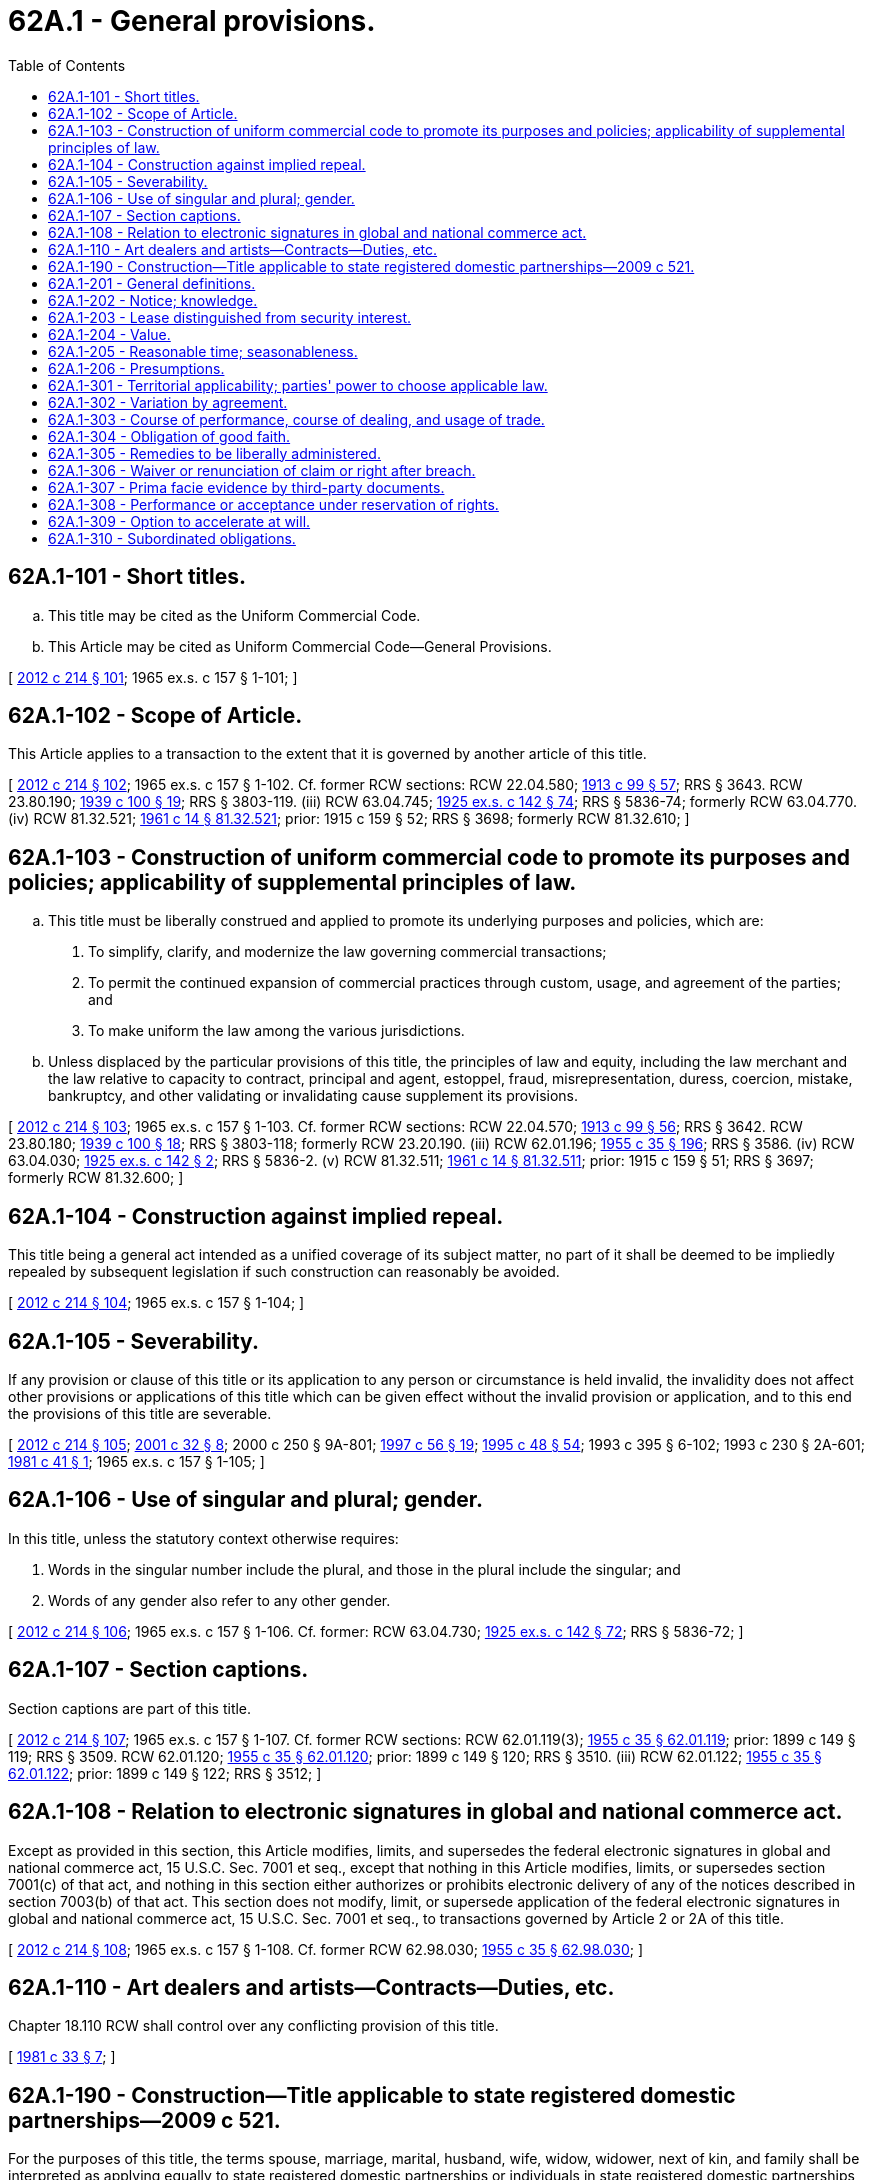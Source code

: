 = 62A.1 - General provisions.
:toc:

== 62A.1-101 - Short titles.
.. This title may be cited as the Uniform Commercial Code.

.. This Article may be cited as Uniform Commercial Code—General Provisions.

[ http://lawfilesext.leg.wa.gov/biennium/2011-12/Pdf/Bills/Session%20Laws/House/2197-S.SL.pdf?cite=2012%20c%20214%20§%20101[2012 c 214 § 101]; 1965 ex.s. c 157 § 1-101; ]

== 62A.1-102 - Scope of Article.
This Article applies to a transaction to the extent that it is governed by another article of this title.

[ http://lawfilesext.leg.wa.gov/biennium/2011-12/Pdf/Bills/Session%20Laws/House/2197-S.SL.pdf?cite=2012%20c%20214%20§%20102[2012 c 214 § 102]; 1965 ex.s. c 157 § 1-102. Cf. former RCW sections:  RCW  22.04.580; http://leg.wa.gov/CodeReviser/documents/sessionlaw/1913c99.pdf?cite=1913%20c%2099%20§%2057[1913 c 99 § 57]; RRS § 3643.  RCW  23.80.190; http://leg.wa.gov/CodeReviser/documents/sessionlaw/1939c100.pdf?cite=1939%20c%20100%20§%2019[1939 c 100 § 19]; RRS § 3803-119. (iii) RCW  63.04.745; http://leg.wa.gov/CodeReviser/documents/sessionlaw/1925ex1c142.pdf?cite=1925%20ex.s.%20c%20142%20§%2074[1925 ex.s. c 142 § 74]; RRS § 5836-74; formerly RCW  63.04.770. (iv) RCW  81.32.521; http://leg.wa.gov/CodeReviser/documents/sessionlaw/1961c14.pdf?cite=1961%20c%2014%20§%2081.32.521[1961 c 14 § 81.32.521]; prior:  1915 c 159 § 52; RRS § 3698; formerly RCW  81.32.610; ]

== 62A.1-103 - Construction of uniform commercial code to promote its purposes and policies; applicability of supplemental principles of law.
.. This title must be liberally construed and applied to promote its underlying purposes and policies, which are:

. To simplify, clarify, and modernize the law governing commercial transactions;

. To permit the continued expansion of commercial practices through custom, usage, and agreement of the parties; and

. To make uniform the law among the various jurisdictions.

.. Unless displaced by the particular provisions of this title, the principles of law and equity, including the law merchant and the law relative to capacity to contract, principal and agent, estoppel, fraud, misrepresentation, duress, coercion, mistake, bankruptcy, and other validating or invalidating cause supplement its provisions.

[ http://lawfilesext.leg.wa.gov/biennium/2011-12/Pdf/Bills/Session%20Laws/House/2197-S.SL.pdf?cite=2012%20c%20214%20§%20103[2012 c 214 § 103]; 1965 ex.s. c 157 § 1-103. Cf. former RCW sections:  RCW  22.04.570; http://leg.wa.gov/CodeReviser/documents/sessionlaw/1913c99.pdf?cite=1913%20c%2099%20§%2056[1913 c 99 § 56]; RRS § 3642.  RCW  23.80.180; http://leg.wa.gov/CodeReviser/documents/sessionlaw/1939c100.pdf?cite=1939%20c%20100%20§%2018[1939 c 100 § 18]; RRS § 3803-118; formerly RCW  23.20.190. (iii) RCW  62.01.196; http://leg.wa.gov/CodeReviser/documents/sessionlaw/1955c35.pdf?cite=1955%20c%2035%20§%20196[1955 c 35 § 196]; RRS § 3586. (iv) RCW  63.04.030; http://leg.wa.gov/CodeReviser/documents/sessionlaw/1925ex1c142.pdf?cite=1925%20ex.s.%20c%20142%20§%202[1925 ex.s. c 142 § 2]; RRS § 5836-2. (v) RCW  81.32.511; http://leg.wa.gov/CodeReviser/documents/sessionlaw/1961c14.pdf?cite=1961%20c%2014%20§%2081.32.511[1961 c 14 § 81.32.511]; prior:  1915 c 159 § 51; RRS § 3697; formerly RCW  81.32.600; ]

== 62A.1-104 - Construction against implied repeal.
This title being a general act intended as a unified coverage of its subject matter, no part of it shall be deemed to be impliedly repealed by subsequent legislation if such construction can reasonably be avoided.

[ http://lawfilesext.leg.wa.gov/biennium/2011-12/Pdf/Bills/Session%20Laws/House/2197-S.SL.pdf?cite=2012%20c%20214%20§%20104[2012 c 214 § 104]; 1965 ex.s. c 157 § 1-104; ]

== 62A.1-105 - Severability.
If any provision or clause of this title or its application to any person or circumstance is held invalid, the invalidity does not affect other provisions or applications of this title which can be given effect without the invalid provision or application, and to this end the provisions of this title are severable.

[ http://lawfilesext.leg.wa.gov/biennium/2011-12/Pdf/Bills/Session%20Laws/House/2197-S.SL.pdf?cite=2012%20c%20214%20§%20105[2012 c 214 § 105]; http://lawfilesext.leg.wa.gov/biennium/2001-02/Pdf/Bills/Session%20Laws/Senate/5053.SL.pdf?cite=2001%20c%2032%20§%208[2001 c 32 § 8]; 2000 c 250 § 9A-801; http://lawfilesext.leg.wa.gov/biennium/1997-98/Pdf/Bills/Session%20Laws/House/1799-S.SL.pdf?cite=1997%20c%2056%20§%2019[1997 c 56 § 19]; http://lawfilesext.leg.wa.gov/biennium/1995-96/Pdf/Bills/Session%20Laws/Senate/5335-S.SL.pdf?cite=1995%20c%2048%20§%2054[1995 c 48 § 54]; 1993 c 395 § 6-102; 1993 c 230 § 2A-601; http://leg.wa.gov/CodeReviser/documents/sessionlaw/1981c41.pdf?cite=1981%20c%2041%20§%201[1981 c 41 § 1]; 1965 ex.s. c 157 § 1-105; ]

== 62A.1-106 - Use of singular and plural; gender.
In this title, unless the statutory context otherwise requires:

. Words in the singular number include the plural, and those in the plural include the singular; and

. Words of any gender also refer to any other gender.

[ http://lawfilesext.leg.wa.gov/biennium/2011-12/Pdf/Bills/Session%20Laws/House/2197-S.SL.pdf?cite=2012%20c%20214%20§%20106[2012 c 214 § 106]; 1965 ex.s. c 157 § 1-106. Cf. former: RCW  63.04.730; http://leg.wa.gov/CodeReviser/documents/sessionlaw/1925ex1c142.pdf?cite=1925%20ex.s.%20c%20142%20§%2072[1925 ex.s. c 142 § 72]; RRS § 5836-72; ]

== 62A.1-107 - Section captions.
Section captions are part of this title.

[ http://lawfilesext.leg.wa.gov/biennium/2011-12/Pdf/Bills/Session%20Laws/House/2197-S.SL.pdf?cite=2012%20c%20214%20§%20107[2012 c 214 § 107]; 1965 ex.s. c 157 § 1-107. Cf. former RCW sections:  RCW  62.01.119(3); http://leg.wa.gov/CodeReviser/documents/sessionlaw/1955c35.pdf?cite=1955%20c%2035%20§%2062.01.119[1955 c 35 § 62.01.119]; prior:  1899 c 149 § 119; RRS § 3509.  RCW  62.01.120; http://leg.wa.gov/CodeReviser/documents/sessionlaw/1955c35.pdf?cite=1955%20c%2035%20§%2062.01.120[1955 c 35 § 62.01.120]; prior:  1899 c 149 § 120; RRS § 3510. (iii) RCW  62.01.122; http://leg.wa.gov/CodeReviser/documents/sessionlaw/1955c35.pdf?cite=1955%20c%2035%20§%2062.01.122[1955 c 35 § 62.01.122]; prior:  1899 c 149 § 122; RRS § 3512; ]

== 62A.1-108 - Relation to electronic signatures in global and national commerce act.
Except as provided in this section, this Article modifies, limits, and supersedes the federal electronic signatures in global and national commerce act, 15 U.S.C. Sec. 7001 et seq., except that nothing in this Article modifies, limits, or supersedes section 7001(c) of that act, and nothing in this section either authorizes or prohibits electronic delivery of any of the notices described in section 7003(b) of that act. This section does not modify, limit, or supersede application of the federal electronic signatures in global and national commerce act, 15 U.S.C. Sec. 7001 et seq., to transactions governed by Article 2 or 2A of this title.

[ http://lawfilesext.leg.wa.gov/biennium/2011-12/Pdf/Bills/Session%20Laws/House/2197-S.SL.pdf?cite=2012%20c%20214%20§%20108[2012 c 214 § 108]; 1965 ex.s. c 157 § 1-108. Cf. former RCW  62.98.030; http://leg.wa.gov/CodeReviser/documents/sessionlaw/1955c35.pdf?cite=1955%20c%2035%20§%2062.98.030[1955 c 35 § 62.98.030]; ]

== 62A.1-110 - Art dealers and artists—Contracts—Duties, etc.
Chapter 18.110 RCW shall control over any conflicting provision of this title.

[ http://leg.wa.gov/CodeReviser/documents/sessionlaw/1981c33.pdf?cite=1981%20c%2033%20§%207[1981 c 33 § 7]; ]

== 62A.1-190 - Construction—Title applicable to state registered domestic partnerships—2009 c 521.
For the purposes of this title, the terms spouse, marriage, marital, husband, wife, widow, widower, next of kin, and family shall be interpreted as applying equally to state registered domestic partnerships or individuals in state registered domestic partnerships as well as to marital relationships and married persons, and references to dissolution of marriage shall apply equally to state registered domestic partnerships that have been terminated, dissolved, or invalidated, to the extent that such interpretation does not conflict with federal law. Where necessary to implement chapter 521, Laws of 2009, gender-specific terms such as husband and wife used in any statute, rule, or other law shall be construed to be gender neutral, and applicable to individuals in state registered domestic partnerships.

[ http://lawfilesext.leg.wa.gov/biennium/2009-10/Pdf/Bills/Session%20Laws/Senate/5688-S2.SL.pdf?cite=2009%20c%20521%20§%20143[2009 c 521 § 143]; ]

== 62A.1-201 - General definitions.
.. Unless the context otherwise requires, words or phrases defined in this section, or in the additional definitions contained in other articles of this title that apply to particular articles or parts thereof, have the meanings stated.

.. Subject to definitions contained in other articles of this title that apply to particular articles or parts thereof:

. "Action," in the sense of a judicial proceeding, includes recoupment, counterclaim, set-off, suit in equity, and any other proceeding in which rights are determined.

. "Aggrieved party" means a party entitled to pursue a remedy.

. "Agreement," as distinguished from "contract," means the bargain of the parties in fact, as found in their language or inferred from other circumstances, including course of performance, course of dealing, or usage of trade as provided in RCW 62A.1-303. 

. "Bank" means a person engaged in the business of banking and includes a savings bank, savings and loan association, credit union, and trust company.

. "Bearer" means a person in control of a negotiable electronic document of title or a person in possession of a negotiable instrument, negotiable tangible document of title, or certificated security that is payable to bearer or indorsed in blank.

. "Bill of lading" means a document of title evidencing the receipt of goods for shipment issued by a person engaged in the business of directly or indirectly transporting or forwarding goods. The term does not include a warehouse receipt.

. "Branch" includes a separately incorporated foreign branch of a bank.

. "Burden of establishing" a fact means the burden of persuading the trier of fact that the existence of the fact is more probable than its nonexistence.

. "Buyer in ordinary course of business" means a person that buys goods in good faith, without knowledge that the sale violates the rights of another person in the goods, and in the ordinary course from a person, other than a pawnbroker, in the business of selling goods of that kind. A person buys goods in the ordinary course if the sale to the person comports with the usual or customary practices in the kind of business in which the seller is engaged or with the seller's own usual or customary practices. A person that sells oil, gas, or other minerals at the wellhead or minehead is a person in the business of selling goods of that kind. A buyer in ordinary course of business may buy for cash, by exchange of other property, or on secured or unsecured credit, and may acquire goods or documents of title under a preexisting contract for sale. Only a buyer that takes possession of the goods or has a right to recover the goods from the seller under Article 2 of this title may be a buyer in ordinary course of business. "Buyer in ordinary course of business" does not include a person that acquires goods in a transfer in bulk or as security for or in total or partial satisfaction of a money debt.

. "Conspicuous," with reference to a term, means so written, displayed, or presented that a reasonable person against which it is to operate ought to have noticed it. Whether a term is "conspicuous" or not is a decision for the court. Conspicuous terms include the following:

(A) A heading in capitals equal to or greater in size than the surrounding text, or in contrasting type, font, or color to the surrounding text of the same or lesser size; and

(B) Language in the body of a record or display in larger type than the surrounding text, or in contrasting type, font, or color to the surrounding text of the same size, or set off from surrounding text of the same size by symbols or other marks that call attention to the language.

. "Consumer" means an individual who enters into a transaction primarily for personal, family, or household purposes.

. "Contract," as distinguished from "agreement," means the total legal obligation that results from the parties' agreement as determined by this title as supplemented by any other applicable laws.

. "Creditor" includes a general creditor, a secured creditor, a lien creditor, and any representative of creditors, including an assignee for the benefit of creditors, a trustee in bankruptcy, a receiver in equity, and an executor or administrator of an insolvent debtor's or assignor's estate.

. "Defendant" includes a person in the position of defendant in a counterclaim, cross-claim, or third-party claim.

. "Delivery," with respect to an electronic document of title means voluntary transfer of control and with respect to an instrument, a tangible document of title, or chattel paper, means voluntary transfer of possession.

. "Document of title" means a record (i) that in the regular course of business or financing is treated as adequately evidencing that the person in possession or control of the record is entitled to receive, control, hold, and dispose of the record and the goods the record covers and (ii) that purports to be issued by or addressed to a bailee and to cover goods in the bailee's possession which are either identified or are fungible portions of an identified mass. The term includes a bill of lading, transport document, dock warrant, dock receipt, warehouse receipt, and order for delivery of goods. An electronic document of title means a document of title evidenced by a record consisting of information stored in an electronic medium. A tangible document of title means a document of title evidenced by a record consisting of information that is inscribed on a tangible medium.

. "Fault" means a default, breach, or wrongful act or omission.

. "Fungible goods" means:

(A) Goods of which any unit, by nature or usage of trade, is the equivalent of any other like unit; or

(B) Goods that by agreement are treated as equivalent.

. "Genuine" means free of forgery or counterfeiting.

. "Good faith," except as otherwise provided in Article 5 of this title, means honesty in fact and the observance of reasonable commercial standards of fair dealing.

. "Holder" with respect to a negotiable instrument, means:

(A) The person in possession of a negotiable instrument that is payable either to bearer or to an identified person that is the person in possession;

(B) The person in possession of a negotiable tangible document of title if the goods are deliverable either to bearer or to the order of the person in possession; or

(C) The person in control of a negotiable electronic document of title.

. "Insolvency proceeding" includes an assignment for the benefit of creditors or other proceeding intended to liquidate or rehabilitate the estate of the person involved.

. "Insolvent" means:

(A) Having generally ceased to pay debts in the ordinary course of business other than as a result of bona fide dispute;

(B) Being unable to pay debts as they become due; or

(C) Being insolvent within the meaning of federal bankruptcy law.

. "Money" means a medium of exchange currently authorized or adopted by a domestic or foreign government. The term includes a monetary unit of account established by an intergovernmental organization or by agreement between two or more countries.

. "Organization" means a person other than an individual.

. "Party," as distinguished from "third party," means a person that has engaged in a transaction or made an agreement subject to this title.

. "Person" means an individual, corporation, business trust, estate, trust, partnership, limited liability company, association, joint venture, government, governmental subdivision, agency, or instrumentality, public corporation, or any other legal or commercial entity.

. "Present value" means the amount as of a date certain of one or more sums payable in the future, discounted to the date certain by use of either an interest rate specified by the parties if that rate is not manifestly unreasonable at the time the transaction is entered into or, if an interest rate is not so specified, a commercially reasonable rate that takes into account the facts and circumstances at the time the transaction is entered into.

. "Purchase" means taking by sale, lease, discount, negotiation, mortgage, pledge, lien, security interest, issue or reissue, gift, or any other voluntary transaction creating an interest in property.

. "Purchaser" means a person that takes by purchase.

. "Record" means information that is inscribed on a tangible medium or that is stored in an electronic or other medium and is retrievable in perceivable form.

. "Remedy" means any remedial right to which an aggrieved party is entitled with or without resort to a tribunal.

. "Representative" means a person empowered to act for another, including an agent, an officer of a corporation or association, and a trustee, executor, or administrator of an estate.

. "Right" includes remedy.

. "Security interest" means an interest in personal property or fixtures which secures payment or performance of an obligation. "Security interest" includes any interest of a consignor and a buyer of accounts, chattel paper, a payment intangible, or a promissory note in a transaction that is subject to Article 9A of this title. "Security interest" does not include the special property interest of a buyer of goods on identification of those goods to a contract for sale under RCW 62A.2-401, but a buyer may also acquire a "security interest" by complying with Article 9A of this title. Except as otherwise provided in RCW 62A.2-505, the right of a seller or lessor of goods under Article 2 or 2A of this title to retain or acquire possession of the goods is not a "security interest," but a seller or lessor may also acquire a "security interest" by complying with Article 9A of this title. The retention or reservation of title by a seller of goods notwithstanding shipment or delivery to the buyer under RCW 62A.2-401 is limited in effect to a reservation of a "security interest." Whether a transaction in the form of a lease creates a "security interest" is determined pursuant to RCW 62A.1-203.

. "Send" in connection with a writing, record, or notice means:

(A) To deposit in the mail or deliver for transmission by any other usual means of communication with postage or cost of transmission provided for and properly addressed and, in the case of an instrument, to an address specified thereon or otherwise agreed, or if there be none to any address reasonable under the circumstances; or

(B) In any other way to cause to be received any record or notice within the time it would have arrived if properly sent.

. "Signed" includes using any symbol executed or adopted with present intention to adopt or accept a writing.

. "State" means a State of the United States, the District of Columbia, Puerto Rico, the United States Virgin Islands, or any territory or insular possession subject to the jurisdiction of the United States.

. "Surety" includes a guarantor or other secondary obligor.

. "Term" means a portion of an agreement that relates to a particular matter.

. "Unauthorized signature" means a signature made without actual, implied, or apparent authority. The term includes a forgery.

. "Warehouse receipt" means a document of title issued by a person engaged in the business of storing goods for hire.

. "Writing" includes printing, typewriting, or any other intentional reduction to tangible form. "Written" has a corresponding meaning.

[ http://lawfilesext.leg.wa.gov/biennium/2011-12/Pdf/Bills/Session%20Laws/House/2197-S.SL.pdf?cite=2012%20c%20214%20§%20109[2012 c 214 § 109]; http://lawfilesext.leg.wa.gov/biennium/2001-02/Pdf/Bills/Session%20Laws/Senate/5053.SL.pdf?cite=2001%20c%2032%20§%209[2001 c 32 § 9]; 2000 c 250 § 9A-802; http://lawfilesext.leg.wa.gov/biennium/1995-96/Pdf/Bills/Session%20Laws/House/1182-S2.SL.pdf?cite=1996%20c%2077%20§%201[1996 c 77 § 1]; 1993 c 230 § 2A-602; http://lawfilesext.leg.wa.gov/biennium/1993-94/Pdf/Bills/Session%20Laws/House/1014-S.SL.pdf?cite=1993%20c%20229%20§%201[1993 c 229 § 1]; http://lawfilesext.leg.wa.gov/biennium/1991-92/Pdf/Bills/Session%20Laws/House/2299-S.SL.pdf?cite=1992%20c%20134%20§%2014[1992 c 134 § 14]; http://leg.wa.gov/CodeReviser/documents/sessionlaw/1990c228.pdf?cite=1990%20c%20228%20§%201[1990 c 228 § 1]; http://leg.wa.gov/CodeReviser/documents/sessionlaw/1986c35.pdf?cite=1986%20c%2035%20§%2053[1986 c 35 § 53]; http://leg.wa.gov/CodeReviser/documents/sessionlaw/1981c41.pdf?cite=1981%20c%2041%20§%202[1981 c 41 § 2]; 1965 ex.s. c 157 § 1-201; ]

== 62A.1-202 - Notice; knowledge.
.. Subject to subsection (f) of this section, a person has "notice" of a fact if the person:

. Has actual knowledge of it;

. Has received a notice or notification of it; or

. From all the facts and circumstances known to the person at the time in question, has reason to know that it exists.

.. "Knowledge" means actual knowledge. "Knows" has a corresponding meaning.

.. "Discover," "learn," or words of similar import refer to knowledge rather than to reason to know.

.. A person "notifies" or "gives" a notice or notification to another person by taking such steps as may be reasonably required to inform the other person in ordinary course, whether or not the other person actually comes to know of it.

.. Subject to subsection (f) of this section, a person "receives" a notice or notification when:

. It comes to that person's attention; or

. It is duly delivered in a form reasonable under the circumstances at the place of business through which the contract was made or at another location held out by that person as the place for receipt of such communications.

.. Notice, knowledge, or a notice or notification received by an organization is effective for a particular transaction from the time it is brought to the attention of the individual conducting that transaction and, in any event, from the time it would have been brought to the individual's attention if the organization had exercised due diligence. An organization exercises due diligence if it maintains reasonable routines for communicating significant information to the person conducting the transaction and there is reasonable compliance with the routines. Due diligence does not require an individual acting for the organization to communicate information unless the communication is part of the individual's regular duties or the individual has reason to know of the transaction and that the transaction would be materially affected by the information.

[ http://lawfilesext.leg.wa.gov/biennium/2011-12/Pdf/Bills/Session%20Laws/House/2197-S.SL.pdf?cite=2012%20c%20214%20§%20110[2012 c 214 § 110]; 1965 ex.s. c 157 § 1-202; ]

== 62A.1-203 - Lease distinguished from security interest.
.. Whether a transaction in the form of a lease creates a lease or security interest is determined by the facts of each case.

.. A transaction in the form of a lease creates a security interest if the consideration that the lessee is to pay the lessor for the right to possession and use of the goods is an obligation for the term of the lease and is not subject to termination by the lessee, and:

. The original term of the lease is equal to or greater than the remaining economic life of the goods;

. The lessee is bound to renew the lease for the remaining economic life of the goods or is bound to become the owner of the goods;

. The lessee has an option to renew the lease for the remaining economic life of the goods for no additional consideration or for nominal additional consideration upon compliance with the lease agreement; or

. The lessee has an option to become the owner of the goods for no additional consideration or for nominal additional consideration upon compliance with the lease agreement.

.. A transaction in the form of a lease does not create a security interest merely because:

. The present value of the consideration the lessee is obligated to pay the lessor for the right to possession and use of the goods is substantially equal to or is greater than the fair market value of the goods at the time the lease is entered into;

. The lessee assumes risk of loss of the goods;

. The lessee agrees to pay, with respect to the goods, taxes, insurance, filing, recording, or registration fees, or service or maintenance costs;

. The lessee has an option to renew the lease or to become the owner of the goods;

. The lessee has an option to renew the lease for a fixed rent that is equal to or greater than the reasonably predictable fair market rent for the use of the goods for the term of the renewal at the time the option is to be performed;

. The lessee has an option to become the owner of the goods for a fixed price that is equal to or greater than the reasonably predictable fair market value of the goods at the time the option is to be performed; or

. The amount of rental payments may or will be increased or decreased by reference to the amount realized by the lessor upon sale or disposition of the goods.

.. Additional consideration is nominal if it is less than the lessee's reasonably predictable cost of performing under the lease agreement if the option is not exercised. Additional consideration is not nominal if:

. When the option to renew the lease is granted to the lessee, the rent is stated to be the fair market rent for the use of the goods for the term of the renewal determined at the time the option is to be performed; or

. When the option to become the owner of the goods is granted to the lessee, the price is stated to be the fair market value of the goods determined at the time the option is to be performed.

.. The "remaining economic life of the goods" and "reasonably predictable" fair market rent, fair market value, or cost of performing under the lease agreement must be determined with reference to the facts and circumstances at the time the transaction is entered into.

[ http://lawfilesext.leg.wa.gov/biennium/2015-16/Pdf/Bills/Session%20Laws/Senate/5032.SL.pdf?cite=2015%20c%20107%20§%201[2015 c 107 § 1]; http://lawfilesext.leg.wa.gov/biennium/2011-12/Pdf/Bills/Session%20Laws/House/2197-S.SL.pdf?cite=2012%20c%20214%20§%20111[2012 c 214 § 111]; 1965 ex.s. c 157 § 1-203; ]

== 62A.1-204 - Value.
Except as otherwise provided in Articles 3, 4, and 5 of this title, a person gives value for rights if the person acquires them:

. In return for a binding commitment to extend credit or for the extension of immediately available credit, whether or not drawn upon and whether or not a charge-back is provided for in the event of difficulties in collection;

. As security for, or in total or partial satisfaction of, a preexisting claim;

. By accepting delivery under a preexisting contract for purchase; or

. In return for any consideration sufficient to support a simple contract.

[ http://lawfilesext.leg.wa.gov/biennium/2011-12/Pdf/Bills/Session%20Laws/House/2197-S.SL.pdf?cite=2012%20c%20214%20§%20112[2012 c 214 § 112]; 1965 ex.s. c 157 § 1-204; ]

== 62A.1-205 - Reasonable time; seasonableness.
.. Whether a time for taking an action required by this title is reasonable depends on the nature, purpose, and circumstances of the action.

.. An action is taken seasonably if it is taken at or within the time agreed or, if no time is agreed, at or within a reasonable time.

[ http://lawfilesext.leg.wa.gov/biennium/2011-12/Pdf/Bills/Session%20Laws/House/2197-S.SL.pdf?cite=2012%20c%20214%20§%20113[2012 c 214 § 113]; 1965 ex.s. c 157 § 1-205. Cf. former RCW sections:  RCW  63.04.100; http://leg.wa.gov/CodeReviser/documents/sessionlaw/1925ex1c142.pdf?cite=1925%20ex.s.%20c%20142%20§%209[1925 ex.s. c 142 § 9]; RRS § 5836-9.  RCW  63.04.160(5); http://leg.wa.gov/CodeReviser/documents/sessionlaw/1925ex1c142.pdf?cite=1925%20ex.s.%20c%20142%20§%2015[1925 ex.s. c 142 § 15]; RRS § 5836-15. (iii) RCW  63.04.190; http://leg.wa.gov/CodeReviser/documents/sessionlaw/1925ex1c142.pdf?cite=1925%20ex.s.%20c%20142%20§%2018[1925 ex.s. c 142 § 18]; RRS § 5836-18. (iv) RCW  63.04.720; http://leg.wa.gov/CodeReviser/documents/sessionlaw/1925ex1c142.pdf?cite=1925%20ex.s.%20c%20142%20§%2071[1925 ex.s. c 142 § 71]; RRS § 5836-71; ]

== 62A.1-206 - Presumptions.
Whenever this title creates a "presumption" with respect to a fact, or provides that a fact is "presumed," the trier of fact must find the existence of the fact unless and until evidence is introduced that supports a finding of its nonexistence.

[ http://lawfilesext.leg.wa.gov/biennium/2011-12/Pdf/Bills/Session%20Laws/House/2197-S.SL.pdf?cite=2012%20c%20214%20§%20114[2012 c 214 § 114]; http://lawfilesext.leg.wa.gov/biennium/1995-96/Pdf/Bills/Session%20Laws/Senate/5335-S.SL.pdf?cite=1995%20c%2048%20§%2055[1995 c 48 § 55]; 1965 ex.s. c 157 § 1-206. Cf. former RCW  63.04.050; http://leg.wa.gov/CodeReviser/documents/sessionlaw/1925ex1c142.pdf?cite=1925%20ex.s.%20c%20142%20§%204[1925 ex.s. c 142 § 4]; RRS § 5836-4; prior: Code 1881 § 2326; ]

== 62A.1-301 - Territorial applicability; parties' power to choose applicable law.
.. Except as otherwise provided in this section, when a transaction bears a reasonable relation to this state and also to another state or nation the parties may agree that the law either of this state or of such other state or nation shall govern their rights and duties.

.. In the absence of an agreement effective under subsection (a) of this section, and except as provided in subsection (c) of this section, this title applies to transactions bearing an appropriate relation to this state.

.. If one of the following provisions of this title specifies the applicable law, that provision governs and a contrary agreement is effective only to the extent permitted by the law so specified:

. RCW 62A.2-402;

. RCW 62A.2A-105 and 62A.2A-106;

. RCW 62A.4-102;

. RCW 62A.4A-507;

. RCW 62A.5-116;

. RCW 62A.8-110;

. RCW 62A.9A-301 through 62A.9A-307.

[ http://lawfilesext.leg.wa.gov/biennium/2011-12/Pdf/Bills/Session%20Laws/House/2197-S.SL.pdf?cite=2012%20c%20214%20§%20115[2012 c 214 § 115]; ]

== 62A.1-302 - Variation by agreement.
.. Except as otherwise provided in subsection (b) of this section or elsewhere in this title, the effect of provisions of this title may be varied by agreement.

.. The obligations of good faith, diligence, reasonableness, and care prescribed by this title may not be disclaimed by agreement. The parties, by agreement, may determine the standards by which the performance of those obligations is to be measured if those standards are not manifestly unreasonable. Whenever this title requires an action to be taken within a reasonable time, a time that is not manifestly unreasonable may be fixed by agreement.

.. The presence in certain provisions of this title of the phrase "unless otherwise agreed," or words of similar import, does not imply that the effect of other provisions may not be varied by agreement under this section.

[ http://lawfilesext.leg.wa.gov/biennium/2011-12/Pdf/Bills/Session%20Laws/House/2197-S.SL.pdf?cite=2012%20c%20214%20§%20116[2012 c 214 § 116]; ]

== 62A.1-303 - Course of performance, course of dealing, and usage of trade.
.. A "course of performance" is a sequence of conduct between the parties to a particular transaction that exists if:

. The agreement of the parties with respect to the transaction involves repeated occasions for performance by a party; and

. The other party, with knowledge of the nature of the performance and opportunity for objection to it, accepts the performance or acquiesces in it without objection.

.. A "course of dealing" is a sequence of conduct concerning previous transactions between the parties to a particular transaction that is fairly to be regarded as establishing a common basis of understanding for interpreting their expressions and other conduct.

.. A "usage of trade" is any practice or method of dealing having such regularity of observance in a place, vocation, or trade as to justify an expectation that it will be observed with respect to the transaction in question. The existence and scope of such a usage must be proved as facts. If it is established that such a usage is embodied in a trade code or similar record, the interpretation of the record is a question of law.

.. A course of performance or course of dealing between the parties or usage of trade in the vocation or trade in which they are engaged or of which they are or should be aware is relevant in ascertaining the meaning of the parties' agreement, may give particular meaning to specific terms of the agreement, and may supplement or qualify the terms of the agreement. A usage of trade applicable in the place in which part of the performance under the agreement is to occur may be so utilized as to that part of the performance.

.. Except as otherwise provided in subsection (f) of this section, the express terms of an agreement and any applicable course of performance, course of dealing, or usage of trade must be construed whenever reasonable as consistent with each other. If such a construction is unreasonable:

. Express terms prevail over course of performance, course of dealing, and usage of trade;

. Course of performance prevails over course of dealing and usage of trade; and

. Course of dealing prevails over usage of trade.

.. Subject to RCW 62A.2-209 and 62A.2A-208, a course of performance is relevant to show a waiver or modification of any term inconsistent with the course of performance.

.. Evidence of a relevant usage of trade offered by one party is not admissible unless that party has given the other party notice that the court finds sufficient to prevent unfair surprise to the other party.

[ http://lawfilesext.leg.wa.gov/biennium/2011-12/Pdf/Bills/Session%20Laws/House/2197-S.SL.pdf?cite=2012%20c%20214%20§%20117[2012 c 214 § 117]; ]

== 62A.1-304 - Obligation of good faith.
Every contract or duty within this title imposes an obligation of good faith in its performance and enforcement.

[ http://lawfilesext.leg.wa.gov/biennium/2011-12/Pdf/Bills/Session%20Laws/House/2197-S.SL.pdf?cite=2012%20c%20214%20§%20118[2012 c 214 § 118]; ]

== 62A.1-305 - Remedies to be liberally administered.
.. The remedies provided by this title must be liberally administered to the end that the aggrieved party may be put in as good a position as if the other party had fully performed but neither consequential or special damages nor penal damages may be had except as specifically provided in this title or by other rule of law.

.. Any right or obligation declared by this title is enforceable by action unless the provision declaring it specifies a different and limited effect.

[ http://lawfilesext.leg.wa.gov/biennium/2011-12/Pdf/Bills/Session%20Laws/House/2197-S.SL.pdf?cite=2012%20c%20214%20§%20119[2012 c 214 § 119]; ]

== 62A.1-306 - Waiver or renunciation of claim or right after breach.
A claim or right arising out of an alleged breach may be discharged in whole or in part without consideration by agreement of the aggrieved party in an authenticated record.

[ http://lawfilesext.leg.wa.gov/biennium/2011-12/Pdf/Bills/Session%20Laws/House/2197-S.SL.pdf?cite=2012%20c%20214%20§%20120[2012 c 214 § 120]; ]

== 62A.1-307 - Prima facie evidence by third-party documents.
A document in due form purporting to be a bill of lading, policy or certificate of insurance, official weigher's or inspector's certificate, consular invoice, or any other document authorized or required by the contract to be issued by a third party is prima facie evidence of its own authenticity and genuineness and of the facts stated in the document by the third party.

[ http://lawfilesext.leg.wa.gov/biennium/2011-12/Pdf/Bills/Session%20Laws/House/2197-S.SL.pdf?cite=2012%20c%20214%20§%20121[2012 c 214 § 121]; ]

== 62A.1-308 - Performance or acceptance under reservation of rights.
.. A party that with explicit reservation of rights performs or promises performance or assents to performance in a manner demanded or offered by the other party does not thereby prejudice the rights reserved. Such words as "without prejudice," "under protest," or the like are sufficient.

.. Subsection (a) of this section does not apply to an accord and satisfaction.

[ http://lawfilesext.leg.wa.gov/biennium/2011-12/Pdf/Bills/Session%20Laws/House/2197-S.SL.pdf?cite=2012%20c%20214%20§%20122[2012 c 214 § 122]; ]

== 62A.1-309 - Option to accelerate at will.
A term providing that one party or that party's successor in interest may accelerate payment or performance or require collateral or additional collateral "at will" or when the party "deems itself insecure," or words of similar import, means that the party has power to do so only if that party in good faith believes that the prospect of payment or performance is impaired. The burden of establishing lack of good faith is on the party against which the power has been exercised.

[ http://lawfilesext.leg.wa.gov/biennium/2011-12/Pdf/Bills/Session%20Laws/House/2197-S.SL.pdf?cite=2012%20c%20214%20§%20123[2012 c 214 § 123]; ]

== 62A.1-310 - Subordinated obligations.
An obligation may be issued as subordinated to performance of another obligation of the person obligated, or a creditor may subordinate its right to performance of an obligation by agreement with either the person obligated or another creditor of the person obligated. Subordination does not create a security interest as against either the common debtor or a subordinated creditor.

[ http://lawfilesext.leg.wa.gov/biennium/2011-12/Pdf/Bills/Session%20Laws/House/2197-S.SL.pdf?cite=2012%20c%20214%20§%20124[2012 c 214 § 124]; ]


